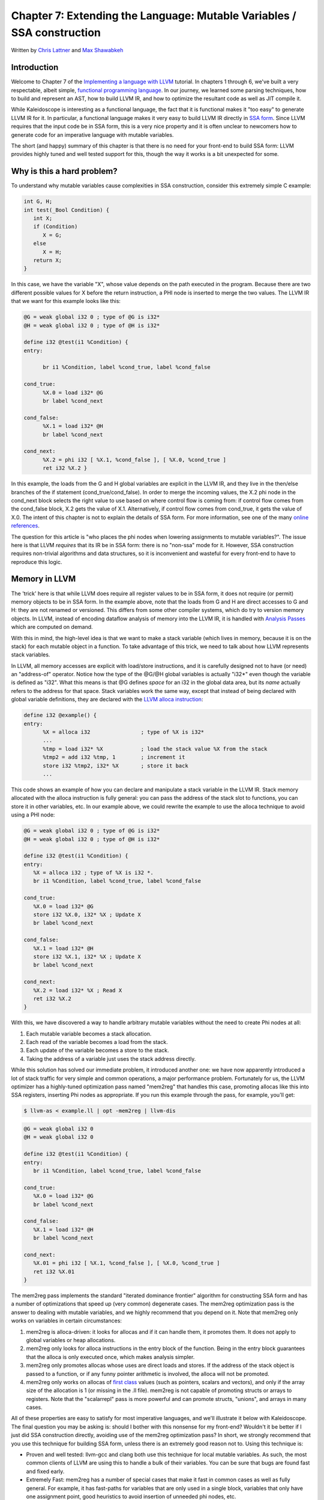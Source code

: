 *******************************************************************************
Chapter 7: Extending the Language: Mutable Variables / SSA construction
*******************************************************************************

Written by `Chris Lattner <mailto:sabre@nondot.org>`_ and `Max
Shawabkeh <http://max99x.com>`_

Introduction
=======================

Welcome to Chapter 7 of the `Implementing a language with
LLVM <http://www.llvm.org/docs/tutorial/index.html>`_ tutorial. In
chapters 1 through 6, we've built a very respectable, albeit simple,
`functional programming
language <http://en.wikipedia.org/wiki/Functional_programming>`_. In our
journey, we learned some parsing techniques, how to build and represent
an AST, how to build LLVM IR, and how to optimize the resultant code as
well as JIT compile it.

While Kaleidoscope is interesting as a functional language, the fact
that it is functional makes it "too easy" to generate LLVM IR for it. In
particular, a functional language makes it very easy to build LLVM IR
directly in `SSA
form <http://en.wikipedia.org/wiki/Static_single_assignment_form>`_.
Since LLVM requires that the input code be in SSA form, this is a very
nice property and it is often unclear to newcomers how to generate code
for an imperative language with mutable variables.

The short (and happy) summary of this chapter is that there is no need
for your front-end to build SSA form: LLVM provides highly tuned and
well tested support for this, though the way it works is a bit
unexpected for some.

Why is this a hard problem?
====================================

To understand why mutable variables cause complexities in SSA
construction, consider this extremely simple C example:


.. code-block:: c

   int G, H;
   int test(_Bool Condition) {
      int X;
      if (Condition)
         X = G;
      else
         X = H;
      return X;
   }



In this case, we have the variable "X", whose value depends on the path
executed in the program. Because there are two different possible values
for X before the return instruction, a PHI node is inserted to merge the
two values. The LLVM IR that we want for this example looks like this:


.. code-block:: llvm

   @G = weak global i32 0 ; type of @G is i32*
   @H = weak global i32 0 ; type of @H is i32*

   define i32 @test(i1 %Condition) {
   entry:

         br i1 %Condition, label %cond_true, label %cond_false

   cond_true:
         %X.0 = load i32* @G
         br label %cond_next

   cond_false:
         %X.1 = load i32* @H
         br label %cond_next

   cond_next:
         %X.2 = phi i32 [ %X.1, %cond_false ], [ %X.0, %cond_true ]
         ret i32 %X.2 }



In this example, the loads from the G and H global variables are
explicit in the LLVM IR, and they live in the then/else branches of the
if statement (cond\_true/cond\_false). In order to merge the incoming
values, the X.2 phi node in the cond\_next block selects the right value
to use based on where control flow is coming from: if control flow comes
from the cond\_false block, X.2 gets the value of X.1. Alternatively, if
control flow comes from cond\_true, it gets the value of X.0. The intent
of this chapter is not to explain the details of SSA form. For more
information, see one of the many `online
references <http://en.wikipedia.org/wiki/Static_single_assignment_form>`_.

The question for this article is "who places the phi nodes when lowering
assignments to mutable variables?". The issue here is that LLVM
*requires* that its IR be in SSA form: there is no "non-ssa" mode for
it. However, SSA construction requires non-trivial algorithms and data
structures, so it is inconvenient and wasteful for every front-end to
have to reproduce this logic.

Memory in LLVM
==========================

The 'trick' here is that while LLVM does require all register values to
be in SSA form, it does not require (or permit) memory objects to be in
SSA form. In the example above, note that the loads from G and H are
direct accesses to G and H: they are not renamed or versioned. This
differs from some other compiler systems, which do try to version memory
objects. In LLVM, instead of encoding dataflow analysis of memory into
the LLVM IR, it is handled with `Analysis
Passes <http://www.llvm.org/docs/WritingAnLLVMPass.html>`_ which are
computed on demand.

With this in mind, the high-level idea is that we want to make a stack
variable (which lives in memory, because it is on the stack) for each
mutable object in a function. To take advantage of this trick, we need
to talk about how LLVM represents stack variables.

In LLVM, all memory accesses are explicit with load/store instructions,
and it is carefully designed not to have (or need) an "address-of"
operator. Notice how the type of the @G/@H global variables is actually
"i32\*" even though the variable is defined as "i32". What this means
is that @G defines *space* for an i32 in the global data area, but its
*name* actually refers to the address for that space. Stack variables
work the same way, except that instead of being declared with global
variable definitions, they are declared with the `LLVM alloca
instruction <http://www.llvm.org/docs/LangRef.html#i_alloca>`_:


.. code-block:: llvm

   define i32 @example() {
   entry:
         %X = alloca i32                ; type of %X is i32*
         ...
         %tmp = load i32* %X            ; load the stack value %X from the stack
         %tmp2 = add i32 %tmp, 1        ; increment it
         store i32 %tmp2, i32* %X       ; store it back
         ...



This code shows an example of how you can declare and manipulate a stack
variable in the LLVM IR. Stack memory allocated with the alloca
instruction is fully general: you can pass the address of the stack slot
to functions, you can store it in other variables, etc. In our example
above, we could rewrite the example to use the alloca technique to avoid
using a PHI node:


.. code-block:: llvm

   @G = weak global i32 0 ; type of @G is i32*
   @H = weak global i32 0 ; type of @H is i32*

   define i32 @test(i1 %Condition) {
   entry:
      %X = alloca i32 ; type of %X is i32 *.
      br i1 %Condition, label %cond_true, label %cond_false

   cond_true:
      %X.0 = load i32* @G
      store i32 %X.0, i32* %X ; Update X
      br label %cond_next

   cond_false:
      %X.1 = load i32* @H
      store i32 %X.1, i32* %X ; Update X
      br label %cond_next

   cond_next:
      %X.2 = load i32* %X ; Read X
      ret i32 %X.2
   }

With this, we have discovered a way to handle arbitrary mutable
variables without the need to create Phi nodes at all:

#.  Each mutable variable becomes a stack allocation.
#.  Each read of the variable becomes a load from the stack.
#.  Each update of the variable becomes a store to the stack.
#.  Taking the address of a variable just uses the stack address directly.

While this solution has solved our immediate problem, it introduced
another one: we have now apparently introduced a lot of stack traffic
for very simple and common operations, a major performance problem.
Fortunately for us, the LLVM optimizer has a highly-tuned optimization
pass named "mem2reg" that handles this case, promoting allocas like this
into SSA registers, inserting Phi nodes as appropriate. If you run this
example through the pass, for example, you'll get:

.. code-block:: bash

    $ llvm-as < example.ll | opt -mem2reg | llvm-dis
.. code-block:: llvm

   @G = weak global i32 0
   @H = weak global i32 0

   define i32 @test(i1 %Condition) {
   entry:
      br i1 %Condition, label %cond_true, label %cond_false

   cond_true:
      %X.0 = load i32* @G
      br label %cond_next

   cond_false:
      %X.1 = load i32* @H
      br label %cond_next

   cond_next:
      %X.01 = phi i32 [ %X.1, %cond_false ], [ %X.0, %cond_true ]
      ret i32 %X.01
   }



The mem2reg pass implements the standard "iterated dominance frontier"
algorithm for constructing SSA form and has a number of optimizations
that speed up (very common) degenerate cases. The mem2reg optimization
pass is the answer to dealing with mutable variables, and we highly
recommend that you depend on it. Note that mem2reg only works on
variables in certain circumstances:

#. mem2reg is alloca-driven: it looks for allocas and if it can handle
   them, it promotes them. It does not apply to global variables or heap
   allocations.

#. mem2reg only looks for alloca instructions in the entry block of the
   function. Being in the entry block guarantees that the alloca is only
   executed once, which makes analysis simpler.

#. mem2reg only promotes allocas whose uses are direct loads and stores.
   If the address of the stack object is passed to a function, or if any
   funny pointer arithmetic is involved, the alloca will not be
   promoted.

#. mem2reg only works on allocas of `first class
   <http://www.llvm.org/docs/LangRef.html#t_classifications>`_
   values (such as pointers, scalars and vectors), and only if the array
   size of the allocation is 1 (or missing in the .ll file). mem2reg is
   not capable of promoting structs or arrays to registers. Note that
   the "scalarrepl" pass is more powerful and can promote structs,
   "unions", and arrays in many cases.

All of these properties are easy to satisfy for most imperative
languages, and we'll illustrate it below with Kaleidoscope. The final
question you may be asking is: should I bother with this nonsense for my
front-end? Wouldn't it be better if I just did SSA construction
directly, avoiding use of the mem2reg optimization pass? In short, we
strongly recommend that you use this technique for building SSA form,
unless there is an extremely good reason not to. Using this technique
is:

-  Proven and well tested: llvm-gcc and clang both use this technique
   for local mutable variables. As such, the most common clients of LLVM
   are using this to handle a bulk of their variables. You can be sure
   that bugs are found fast and fixed early.

-  Extremely Fast: mem2reg has a number of special cases that make it
   fast in common cases as well as fully general. For example, it has
   fast-paths for variables that are only used in a single block,
   variables that only have one assignment point, good heuristics to
   avoid insertion of unneeded phi nodes, etc.

-  Needed for debug info generation: `Debug information in
   LLVM <http://www.llvm.org/docs/SourceLevelDebugging.html>`_ relies on
   having the address of the variable exposed so that debug info can be
   attached to it. This technique dovetails very naturally with this
   style of debug info.

If nothing else, this makes it much easier to get your front-end up and
running, and is very simple to implement. Lets extend Kaleidoscope with
mutable variables now!

--------------

Mutable Variables in Kaleidoscope
==============================================

Now that we know the sort of problem we want to tackle, lets see what
this looks like in the context of our little Kaleidoscope language.
We're going to add two features:

#.  The ability to mutate variables with the '=' operator.
#.  The ability to define new variables.

While the first item is really what this is about, we only have
variables for incoming arguments as well as for induction variables, and
redefining those only goes so far :). Also, the ability to define new
variables is a useful thing regardless of whether you will be mutating
them. Here's a motivating example that shows how we could use these:


.. code-block:: none

   # Define ':' for sequencing: as a low-precedence operator that ignores operands
   # and just returns the RHS.
   def binary : 1 (x y) y;

   # Recursive fib, we could do this before.
   def fib(x)
      if (x < 3) then
         1
      else
         fib(x-1) + fib(x-2)

   # Iterative fib.
   def fibi(x)
      var a = 1, b = 1, c in
      (for i = 3, i < x in
         c = a + b :
         a = b :
         b = c) :
      b

   # Call it.
   fibi(10)



In order to mutate variables, we have to change our existing variables
to use the "alloca trick". Once we have that, we'll add our new
operator, then extend Kaleidoscope to support new variable definitions.

--------------

Adjusting Existing Variables for Mutation
==========================================================

The symbol table in Kaleidoscope is managed at code generation time by
the ``g_named_values`` map. This map currently keeps track of the LLVM
"Value" that holds the double value for the named variable. In order to
support mutation, we need to change this slightly, so that it holds the
*memory location* of the variable in question. Note that this change is
a refactoring: it changes the structure of the code, but does not (by
itself) change the behavior of the compiler. All of these changes are
isolated in the Kaleidoscope code generator.

At this point in Kaleidoscope's development, it only supports variables
for two things: incoming arguments to functions and the induction
variable of 'for' loops. For consistency, we'll allow mutation of these
variables in addition to other user-defined variables. This means that
these will both need memory locations.

To start our transformation of Kaleidoscope, we will need to create the
allocas that we will store in ``g_named_values``. We'll use a helper
function that ensures that the allocas are created in the entry block of
the function:


.. code-block:: python

   # Creates an alloca instruction in the entry block of the function. This is used
   # for mutable variables.
   def CreateEntryBlockAlloca(function, var_name):
      entry = function.get_entry_basic_block()
      builder = Builder.new(entry)
      builder.position_at_beginning(entry) return
      builder.alloca(Type.double(), name=var_name)



This code creates a temporary ``llvm.core.Builder`` that is pointing at
the first instruction of the entry block. It then creates an alloca with
the expected name and returns it. Because all values in Kaleidoscope are
doubles, there is no need to pass in a type to use.

With this in place, the first functionality change we want to make is to
variable references. In our new scheme, variables live on the stack, so
code generating a reference to them actually needs to produce a load
from the stack slot:


.. code-block:: python

   def CodeGen(self):
      if self.name in g_named_values:
         return g_llvm_builder.load(g_named_values[self.name], self.name)
      else:
         raise RuntimeError('Unknown variable name: ' + self.name)

As you can see, this is pretty straightforward. Now we need to update
the things that define the variables to set up the alloca. We'll start
with ``ForExpressionNode.CodeGen`` (see the :ref:`full code listing <code>`
for the unabridged code):

.. code-block:: python

   def CodeGen(self):
      function = g_llvm_builder.basic_block.function

      # Create an alloca for the variable in the entry block.
      alloca = CreateEntryBlockAlloca(function, self.loop_variable)

      # Emit the start code first, without 'variable' in scope.
      start_value = self.start.CodeGen()

      # Store the value into the alloca.
      g_llvm_builder.store(start_value, alloca)
      ...
      # Compute the end condition.
      end_condition = self.end.CodeGen()

      # Reload, increment, and restore the alloca.  This handles the case where
      # the body of the loop mutates the variable.
      cur_value = g_llvm_builder.load(alloca, self.loop_variable)
      next_value = g_llvm_builder.fadd(cur_value, step_value, 'nextvar')
      g_llvm_builder.store(next_value, alloca)

      # Convert condition to a bool by comparing equal to 0.0.
      end_condition_bool = g_llvm_builder.fcmp(
         FCMP_ONE, end_condition, Constant.real(Type.double(), 0), 'loopcond')
      ...





This code is virtually identical to the code `before we allowed mutable
variables <PythonLangImpl5.html#forcodegen>`_. The big difference is
that we no longer have to construct a PHI node, and we use load/store to
access the variable as needed.

To support mutable argument variables, we need to also make allocas for
them. The code for this is also pretty simple:


.. code-block:: python

   class PrototypeNode(object):
      ...
      # Create an alloca for each argument and register the argument in the symbol
      # table so that references to it will succeed.
      def CreateArgumentAllocas(self, function):
         for arg_name, arg in zip(self.args, function.args):
            alloca = CreateEntryBlockAlloca(function, arg_name)
            g_llvm_builder.store(arg, alloca)
            g_named_values[arg_name] = alloca



For each argument, we make an alloca, store the input value to the
function into the alloca, and register the alloca as the memory location
for the argument. This method gets invoked by ``FunctionNode.CodeGen``
right after it sets up the entry block for the function.

The final missing piece is adding the mem2reg pass, which allows us to
get good codegen once again:


.. code-block:: python

   from llvm.passes import (PASS_MEM2REG,
                            PASS_INSTCOMBINE,
                            PASS_REASSOCIATE,
                            PASS_GVN,
                            PASS_SIMPLIFYCFG)
   ...
   def main():
      # Set up the optimizer pipeline. Start with registering info about how the
      # target lays out data structures.
      g_llvm_pass_manager.add(g_llvm_executor.target_data)
      # Promote allocas to registers.
      g_llvm_pass_manager.add(PASS_MEM2REG)
      # Do simple "peephole" optimizations and bit-twiddling optzns.
      g_llvm_pass_manager.add(PASS_INSTCOMBINE)
      # Reassociate expressions.
      g_llvm_pass_manager.add(PASS_REASSOCIATE)

It is interesting to see what the code looks like before and after the
mem2reg optimization runs. For example, this is the before/after code
for our recursive fib function. Before the optimization:

.. code-block:: llvm

   define double @fib(double %x) {
   entry:
      %x1 = alloca double
      store double %x, double* %x1
      %x2 = load double* %x1
      %cmptmp = fcmp ult double %x2, 3.000000e+00
      %booltmp = uitofp i1 %cmptmp to double
      %ifcond = fcmp one double %booltmp, 0.000000e+00
      br i1 %ifcond, label %then, label %else

   then:          ; preds = %entry
      br label %ifcont

   else:          ; preds = %entry
      %x3 = load double* %x1
      %subtmp = fsub double %x3, 1.000000e+00
      %calltmp = call double @fib(double %subtmp)
      %x4 = load double* %x1
      %subtmp5 = fsub double %x4, 2.000000e+00
      %calltmp6 = call double @fib(double %subtmp5)
      %addtmp = fadd double %calltmp, %calltmp6
      br label %ifcont

   ifcont:        ; preds = %else, %then
      %iftmp = phi double [ 1.000000e+00, %then ], [ %addtmp, %else ]
      ret double %iftmp }

Here there is only one variable (x, the input argument) but you can
still see the extremely simple-minded code generation strategy we are
using. In the entry block, an alloca is created, and the initial input
value is stored into it. Each reference to the variable does a reload
from the stack. Also, note that we didn't modify the if/then/else
expression, so it still inserts a PHI node. While we could make an
alloca for it, it is actually easier to create a PHI node for it, so we
still just make the PHI.

Here is the code after the mem2reg pass runs:

.. code-block:: llvm

   define double @fib(double %x) {
   entry:
      %cmptmp = fcmp ult double %x, 3.000000e+00
      %booltmp = uitofp i1 %cmptmp to double
      %ifcond = fcmp one double %booltmp, 0.000000e+00
      br i1 %ifcond, label %then, label %else

   then:
      br label %ifcont

   else:
      %subtmp = fsub double %x, 1.000000e+00
      %calltmp = call double @fib(double %subtmp)
      %subtmp5 = fsub double %x, 2.000000e+00
      %calltmp6 = call double @fib(double %subtmp5) %addtmp = fadd double %calltmp, %calltmp6
      br label %ifcont

   ifcont: ; preds = %else, %then
      %iftmp = phi double [ 1.000000e+00, %then
      ], [ %addtmp, %else ]
      ret double %iftmp
   }



This is a trivial case for mem2reg, since there are no redefinitions of
the variable. The point of showing this is to calm your tension about
inserting such blatent inefficiencies :).

After the rest of the optimizers run, we get:


.. code-block:: llvm

   define double @fib(double %x) {
   entry:
      %cmptmp = fcmp ult double %x, 3.000000e+00
      %booltmp = uitofp i1 %cmptmp to double
      %ifcond = fcmp ueq double %booltmp, 0.000000e+00
      br i1 %ifcond, label %else, label %ifcont

   else:
      %subtmp = fsub double %x, 1.000000e+00
      %calltmp = call double @fib(double %subtmp)
      %subtmp5 = fsub double %x, 2.000000e+00
      %calltmp6 = call double @fib(double %subtmp5)
      %addtmp = fadd double %calltmp, %calltmp6
      ret double %addtmp

   ifcont:
      ret double 1.000000e+00
   }



Here we see that the simplifycfg pass decided to clone the return
instruction into the end of the 'else' block. This allowed it to
eliminate some branches and the PHI node.

Now that all symbol table references are updated to use stack variables,
we'll add the assignment operator.

--------------

New Assignment Operator
=======================================

With our current framework, adding a new assignment operator is really
simple. We will parse it just like any other binary operator, but handle
it internally (instead of allowing the user to define it). The first
step is to set a precedence:


.. code-block:: python

   def main():
      ...
      # Install standard binary operators.
      # 1 is lowest possible precedence. 40 is the highest.
      g_binop_precedence['='] = 2
      g_binop_precedence['<'] = 10
      g_binop_precedence['+'] = 20
      g_binop_precedence['-'] = 20

Now that the parser knows the precedence of the binary operator, it
takes care of all the parsing and AST generation. We just need to
implement codegen for the assignment operator. This looks like:

.. code-block:: python

   class BinaryOperatorExpressionNode(ExpressionNode):
      ...
      def CodeGen(self):
         # A special case for '=' because we don't want to emit the LHS as an
         # expression.
         if self.operator == '=':
            # Assignment requires the LHS to be an identifier.
            if not isinstance(self.left, VariableExpressionNode):
               raise RuntimeError('Destination of "=" must be a variable.')

Unlike the rest of the binary operators, our assignment operator doesn't
follow the "emit LHS, emit RHS, do computation" model. As such, it is
handled as a special case before the other binary operators are handled.
The other strange thing is that it requires the LHS to be a variable. It
is invalid to have ``(x+1) = expr`` -- only things like ``x = expr`` are
allowed.

.. code-block:: python

            # Codegen the RHS.
            value = self.right.CodeGen()

            # Look up the name.
            variable = g_named_values[self.left.name]

            # Store the value and return it.
            g_llvm_builder.store(value, variable)

            return value
   ...





Once we have the variable, CodeGening the assignment is straightforward:
we emit the RHS of the assignment, create a store, and return the
computed value. Returning a value allows for chained assignments like
``X = (Y = Z)``.

Now that we have an assignment operator, we can mutate loop variables
and arguments. For example, we can now run code like this:


.. code-block:: none

   # Function to print a double.
   extern printd(x)

   # Define ':' for sequencing: as a low-precedence operator that ignores operands
   # and just returns the RHS.
   def binary : 1 (x y) y

   def test(x)
      printd(x) :
      x = 4 :
      printd(x)

   test(123)



When run, this example prints "123" and then "4", showing that we did
actually mutate the value! Okay, we have now officially implemented our
goal: getting this to work requires SSA construction in the general
case. However, to be really useful, we want the ability to define our
own local variables. Let's add this next!

--------------

User-defined Local Variables
===========================================

Adding var/in is just like any other other extensions we made to
Kaleidoscope: we extend the lexer, the parser, the AST and the code
generator. The first step for adding our new 'var/in' construct is to
extend the lexer. As before, this is pretty trivial, the code looks like
this:


.. code-block:: python

   ...
   class UnaryToken(object):
      pass
   class VarToken(object):
      pass
   ...
   def Tokenize(string):
      ...
         elif identifier == 'unary':
            yield UnaryToken()
         elif identifier == 'var':
            yield VarToken()
         else:
            yield IdentifierToken(identifier)



The next step is to define the AST node that we will construct. For
var/in, it looks like this:


.. code-block:: python

   # Expression class for var/in.
   class VarExpressionNode(ExpressionNode):

      def __init__(self, variables, body):
         self.variables = variables
         self.body = body

      def CodeGen(self):
         ...



var/in allows a list of names to be defined all at once, and each name
can optionally have an initializer value. As such, we capture this
information in the variables list. Also, var/in has a body, this body is
allowed to access the variables defined by the var/in.

With this in place, we can define the parser pieces. The first thing we
do is add it as a primary expression:


.. code-block:: python

   # primary ::=
   # dentifierexpr | numberexpr | parenexpr | ifexpr | forexpr | varexpr
   def ParsePrimary(self):
      if isinstance(self.current, IdentifierToken):
         return self.ParseIdentifierExpr()
      elif isinstance(self.current, NumberToken):
         return self.ParseNumberExpr()
      elif isinstance(self.current, IfToken):
         return self.ParseIfExpr()
      elif isinstance(self.current, ForToken):
         return self.ParseForExpr()
      elif isinstance(self.current, VarToken):
         return self.ParseVarExpr()
      elif self.current == CharacterToken('('):
         return self.ParseParenExpr()
      else:
         raise RuntimeError('Unknown token when expecting an expression.')



Next we define ParseVarExpr:


.. code-block:: python

   # varexpr ::= 'var' (identifier ('=' expression)?)+ 'in' expression
   def ParseVarExpr(self):
      self.Next()  # eat 'var'.

      variables = {}

      # At least one variable name is required.
      if not isinstance(self.current, IdentifierToken):
         raise RuntimeError('Expected identifier after "var".')


   #The first part of this code parses the list of identifier/expr pairs
   #into the local variables list.

      while True:
         var_name = self.current.name
         self.Next()  # eat the identifier.

         # Read the optional initializer.
         if self.current == CharacterToken('='):
            self.Next()  # eat '='.
            variables[var_name] = self.ParseExpression()
         else:
            variables[var_name] = None

         # End of var list, exit loop.
         if self.current != CharacterToken(','):
            break
         self.Next()  # eat ','.

         if not isinstance(self.current, IdentifierToken):
            raise RuntimeError('Expected identifier after "," in a var expression.')


   # Once all the variables are parsed, we then parse the body and create the
   # AST node:


      # At this point, we have to have 'in'.
      if not isinstance(self.current, InToken):
         raise RuntimeError('Expected "in" keyword after "var".')
      self.Next()  # eat 'in'.

      body = self.ParseExpression()

      return VarExpressionNode(variables, body)





Now that we can parse and represent the code, we need to support
emission of LLVM IR for it. This code starts out with:


.. code-block:: python

   class VarExpressionNode(ExpressionNode):
      ...
      def CodeGen(self):
         old_bindings = {}
         function = g_llvm_builder.basic_block.function

         # Register all variables and emit their initializer.
         for var_name, var_expression in self.variables.iteritems():
            # Emit the initializer before adding the variable to scope, this prevents
            # the initializer from referencing the variable itself, and permits stuff
            # like this:
            #  var a = 1 in
            #    var a = a in ...   # refers to outer 'a'.
            if var_expression is not None:
               var_value = var_expression.CodeGen()
            else:
               var_value = Constant.real(Type.double(), 0)

            alloca = CreateEntryBlockAlloca(function, var_name)
            g_llvm_builder.store(var_value, alloca)

            # Remember the old variable binding so that we can restore the binding
            # when we unrecurse.
            old_bindings[var_name] = g_named_values.get(var_name, None)

            # Remember this binding.
            g_named_values[var_name] = alloca





Basically it loops over all the variables, installing them one at a
time. For each variable we put into the symbol table, we remember the
previous value that we replace in ``old_bindings``.

There are more comments here than code. The basic idea is that we emit
the initializer, create the alloca, then update the symbol table to
point to it. Once all the variables are installed in the symbol table,
we evaluate the body of the var/in expression:


.. code-block:: python

   # Codegen the body, now that all vars are in scope.
   body = self.body.CodeGen()



Finally, before returning, we restore the previous variable bindings:


.. code-block:: python

   # Pop all our variables from scope.
   for var_name in self.variables:
      if old_bindings[var_name] is not None:
         g_named_values[var_name] = old_bindings[var_name]
      else:
         del g_named_values[var_name]

   # Return the body computation.
   return body





The end result of all of this is that we get properly scoped variable
definitions, and we even (trivially) allow mutation of them :).

With this, we completed what we set out to do. Our nice iterative fib
example from the intro compiles and runs just fine. The mem2reg pass
optimizes all of our stack variables into SSA registers, inserting PHI
nodes where needed, and our front-end remains simple: no "iterated
dominance frontier" computation anywhere in sight.

--------------

.. _code:

Full Code Listing
===========================

Here is the complete code listing for our running example, enhanced with
mutable variables and var/in support:


.. code-block:: python

   #!/usr/bin/env python

   import re
   from llvm.core import Module, Constant, Type, Function, Builder
   from llvm.ee import ExecutionEngine, TargetData
   from llvm.passes import FunctionPassManager

   from llvm.core import FCMP_ULT, FCMP_ONE
   from llvm.passes import(PASS_MEM2REG,
                           PASS_INSTCOMBINE,
                           PASS_REASSOCIATE,
                           PASS_GVN,
                           PASS_SIMPLIFYCFG)

Globals
-------

.. code-block:: python

   # The LLVM module, which holds all the IR code.
   g_llvm_module = Module.new('my cool jit')

   # The LLVM instruction builder. Created whenever a new function is entered.
   g_llvm_builder = None

   # A dictionary that keeps track of which values are defined in the current scope
   # and what their LLVM representation is.
   g_named_values = {}

   # The function optimization passes manager.
   g_llvm_pass_manager = FunctionPassManager.new(g_llvm_module)

   # The LLVM execution engine.
   g_llvm_executor = ExecutionEngine.new(g_llvm_module)

   # The binary operator precedence chart.
   g_binop_precedence = {}

   # Creates an alloca instruction in the entry block of the function. This is used
   # for mutable variables.
   def CreateEntryBlockAlloca(function, var_name):
      entry = function.get_entry_basic_block()
      builder = Builder.new(entry)
      builder.position_at_beginning(entry)
      return builder.alloca(Type.double(), name=var_name)

Lexer
-----

.. code-block:: python

   # The lexer yields one of these types for each token.
   class EOFToken(object):
      pass
   class DefToken(object):
      pass
   class ExternToken(object):
      pass
   class IfToken(object):
      pass
   class ThenToken(object):
      pass
   class ElseToken(object):
      pass
   class ForToken(object):
      pass
   class InToken(object):
      pass
   class BinaryToken(object):
      pass
   class UnaryToken(object):
      pass
   class VarToken(object):
      pass

   class IdentifierToken(object):
      def __init__(self, name):
         self.name = name

   class NumberToken(object):
      def __init__(self, value):
         self.value = value

   class CharacterToken(object):
      def __init__(self, char):
         self.char = char
      def __eq__(self, other):
         return isinstance(other, CharacterToken) and self.char == other.char
      def __ne__(self, other):
         return not self == other

   # Regular expressions that tokens and comments of our language.
   REGEX_NUMBER = re.compile('[0-9]+(?:\.[0-9]+)?')
   REGEX_IDENTIFIER = re.compile('[a-zA-Z][a-zA-Z0-9] *')
   REGEX_COMMENT = re.compile('#.*')

   def Tokenize(string):
      while string:
         # Skip whitespace.
         if string[0].isspace():
            string = string[1:]
            continue

         # Run regexes.
         comment_match = REGEX_COMMENT.match(string)
         number_match = REGEX_NUMBER.match(string)
         identifier_match = REGEX_IDENTIFIER.match(string)

         # Check if any of the regexes matched and yield the appropriate result.
         if comment_match:
            comment = comment_match.group(0)
            string = string[len(comment):]
         elif number_match:
            number = number_match.group(0)
            yield NumberToken(float(number))
            string = string[len(number):]
         elif identifier_match:
            identifier = identifier_match.group(0)
            # Check if we matched a keyword.
            if identifier == 'def':
               yield DefToken()
            elif identifier == 'extern':
               yield ExternToken()
            elif identifier == 'if':
               yield IfToken()
            elif identifier == 'then':
               yield ThenToken()
            elif identifier == 'else':
               yield ElseToken()
            elif identifier == 'for':
               yield ForToken()
            elif identifier == 'in':
               yield InToken()
            elif identifier == 'binary':
               yield BinaryToken()
            elif identifier == 'unary':
               yield UnaryToken()
            elif identifier == 'var':
               yield VarToken()
            else:
               yield IdentifierToken(identifier)
            string = string[len(identifier):]
         else:
            # Yield the ASCII value of the unknown character.
            yield CharacterToken(string[0])
            string = string[1:]

      yield EOFToken()

Abstract Syntax Tree (aka Parse Tree)
-------------------------------------

.. code-block:: python

   # Base class for all expression nodes.
   class ExpressionNode(object):
      pass

   # Expression class for numeric literals like "1.0".
   class NumberExpressionNode(ExpressionNode):

      def __init__(self, value):
         self.value = value

      def CodeGen(self):
         return Constant.real(Type.double(), self.value)

   # Expression class for referencing a variable, like "a".
   class VariableExpressionNode(ExpressionNode):

      def __init__(self, name):
         self.name = name

      def CodeGen(self):
         if self.name in g_named_values:
            return g_llvm_builder.load(g_named_values[self.name], self.name)
         else:
            raise RuntimeError('Unknown variable name: ' + self.name)

   # Expression class for a binary operator.
   class BinaryOperatorExpressionNode(ExpressionNode):

      def __init__(self, operator, left, right):
         self.operator = operator
         self.left = left
         self.right = right

      def CodeGen(self):
         # A special case for '=' because we don't want to emit the LHS as an # expression.
         if self.operator == '=':
            # Assignment requires the LHS to be an identifier.
            if not isinstance(self.left, VariableExpressionNode):
               raise RuntimeError('Destination of "=" must be a variable.')

            # Codegen the RHS.
            value = self.right.CodeGen()

            # Look up the name.
            variable = g_named_values[self.left.name]

            # Store the value and return it.
            g_llvm_builder.store(value, variable)

            return value

      left = self.left.CodeGen()
      right = self.right.CodeGen()

      if self.operator == '+':
         return g_llvm_builder.fadd(left, right, 'addtmp')
      elif self.operator == '-':
         return g_llvm_builder.fsub(left, right, 'subtmp')
      elif self.operator == '*':
         return g_llvm_builder.fmul(left, right, 'multmp')
      elif self.operator == '<':
         result = g_llvm_builder.fcmp(FCMP_ULT, left, right, 'cmptmp')
         # Convert bool 0 or 1 to double 0.0 or 1.0.
         return g_llvm_builder.uitofp(result, Type.double(), 'booltmp')
      else:
         function = g_llvm_module.get_function_named('binary' + self.operator)
         return g_llvm_builder.call(function, [left, right], 'binop')

   # Expression class for function calls.
   class CallExpressionNode(ExpressionNode):

      def __init__(self, callee, args):
         self.callee = callee
         self.args = args

      def CodeGen(self):
         # Look up the name in the global module table.
         callee = g_llvm_module.get_function_named(self.callee)

         # Check for argument mismatch error.
         if len(callee.args) != len(self.args):
            raise RuntimeError('Incorrect number of arguments passed.')

         arg_values = [i.CodeGen() for i in self.args]

         return g_llvm_builder.call(callee, arg_values, 'calltmp')

   # Expression class for if/then/else.
   class IfExpressionNode(ExpressionNode):

      def __init__(self, condition, then_branch, else_branch):
         self.condition = condition
         self.then_branch = then_branch
         self.else_branch = else_branch

      def CodeGen(self):
         condition = self.condition.CodeGen()

         # Convert condition to a bool by comparing equal to 0.0.
         condition_bool = g_llvm_builder.fcmp(
            FCMP_ONE, condition, Constant.real(Type.double(), 0), 'ifcond')

         function = g_llvm_builder.basic_block.function

         # Create blocks for the then and else cases. Insert the 'then' block at the
         # end of the function.
         then_block = function.append_basic_block('then')
         else_block = function.append_basic_block('else')
         merge_block = function.append_basic_block('ifcont')

         g_llvm_builder.cbranch(condition_bool, then_block, else_block)

         # Emit then value.
         g_llvm_builder.position_at_end(then_block)
         then_value = self.then_branch.CodeGen()
         g_llvm_builder.branch(merge_block)

         # Codegen of 'Then' can change the current block; update then_block for the
         # PHI node.
         then_block = g_llvm_builder.basic_block

         # Emit else block.
         g_llvm_builder.position_at_end(else_block)
         else_value = self.else_branch.CodeGen()
         g_llvm_builder.branch(merge_block)

         # Codegen of 'Else' can change the current block, update else_block for the
         # PHI node.
         else_block = g_llvm_builder.basic_block

         # Emit merge block.
         g_llvm_builder.position_at_end(merge_block)
         phi = g_llvm_builder.phi(Type.double(), 'iftmp')
         phi.add_incoming(then_value, then_block)
         phi.add_incoming(else_value, else_block)

         return phi

   # Expression class for for/in.
   class ForExpressionNode(ExpressionNode):

      def __init__(self, loop_variable, start, end, step, body):
         self.loop_variable = loop_variable
         self.start = start
         self.end = end
         self.step = step
         self.body = body

      def CodeGen(self):
         # Output this as:
         #   var = alloca double
         #   ...
         #   start = startexpr
         #   store start -> var
         #   goto loop
         # loop:
         #   ...
         #   bodyexpr
         #   ...
         # loopend:
         #   step = stepexpr
         #   endcond = endexpr
         #
         #   curvar = load var
         #   nextvar = curvar + step
         #   store nextvar -> var
         #   br endcond, loop, endloop
         # outloop:

         function = g_llvm_builder.basic_block.function

         # Create an alloca for the variable in the entry block.
         alloca = CreateEntryBlockAlloca(function, self.loop_variable)

         # Emit the start code first, without 'variable' in scope.
         start_value = self.start.CodeGen()

         # Store the value into the alloca.
         g_llvm_builder.store(start_value, alloca)

         # Make the new basic block for the loop, inserting after current block.
         loop_block = function.append_basic_block('loop')

         # Insert an explicit fall through from the current block to the loop_block.
         g_llvm_builder.branch(loop_block)

         # Start insertion in loop_block.
         g_llvm_builder.position_at_end(loop_block)

         # Within the loop, the variable is defined equal to the alloca.  If it
         # shadows an existing variable, we have to restore it, so save it now.
         old_value = g_named_values.get(self.loop_variable, None)
         g_named_values[self.loop_variable] = alloca

         # Emit the body of the loop.  This, like any other expr, can change the
         # current BB.  Note that we ignore the value computed by the body.
         self.body.CodeGen()

         # Emit the step value.
         if self.step:
            step_value = self.step.CodeGen()
         else:
            # If not specified, use 1.0.
            step_value = Constant.real(Type.double(), 1)

         # Compute the end condition.
         end_condition = self.end.CodeGen()

         # Reload, increment, and restore the alloca.  This handles the case where
         # the body of the loop mutates the variable.
         cur_value = g_llvm_builder.load(alloca, self.loop_variable)
         next_value = g_llvm_builder.fadd(cur_value, step_value, 'nextvar')
         g_llvm_builder.store(next_value, alloca)

         # Convert condition to a bool by comparing equal to 0.0.
         end_condition_bool = g_llvm_builder.fcmp(
            FCMP_ONE, end_condition, Constant.real(Type.double(), 0), 'loopcond')

         # Create the "after loop" block and insert it.
         after_block = function.append_basic_block('afterloop')

         # Insert the conditional branch into the end of loop_block.
         g_llvm_builder.cbranch(end_condition_bool, loop_block, after_block)

         # Any new code will be inserted in after_block.
         g_llvm_builder.position_at_end(after_block)

         # Restore the unshadowed variable.
         if old_value is not None:
            g_named_values[self.loop_variable] = old_value
         else:
            del g_named_values[self.loop_variable]

         # for expr always returns 0.0.
         return Constant.real(Type.double(), 0)

   # Expression class for a unary operator.
   class UnaryExpressionNode(ExpressionNode):

      def __init__(self, operator, operand):
         self.operator = operator
         self.operand = operand

      def CodeGen(self):
         operand = self.operand.CodeGen()
         function = g_llvm_module.get_function_named('unary' + self.operator)
         return g_llvm_builder.call(function, [operand], 'unop')

   # Expression class for var/in.
   class VarExpressionNode(ExpressionNode):

      def __init__(self, variables, body):
         self.variables = variables
         self.body = body

      def CodeGen(self):
         old_bindings = {}
         function = g_llvm_builder.basic_block.function

         # Register all variables and emit their initializer.
         for var_name, var_expression in self.variables.iteritems():
            # Emit the initializer before adding the variable to scope, this prevents
            # the initializer from referencing the variable itself, and permits stuff
            # like this:
            #  var a = 1 in
            #    var a = a in ...   # refers to outer 'a'.
            if var_expression is not None:
               var_value = var_expression.CodeGen()
            else:
               var_value = Constant.real(Type.double(), 0)

            alloca = CreateEntryBlockAlloca(function, var_name)
            g_llvm_builder.store(var_value, alloca)

            # Remember the old variable binding so that we can restore the binding
            # when we unrecurse.
            old_bindings[var_name] = g_named_values.get(var_name, None)

            # Remember this binding.
            g_named_values[var_name] = alloca

         # Codegen the body, now that all vars are in scope.
         body = self.body.CodeGen()

         # Pop all our variables from scope.
         for var_name in self.variables:
            if old_bindings[var_name] is not None:
               g_named_values[var_name] = old_bindings[var_name]
            else:
               del g_named_values[var_name]

         # Return the body computation.
         return body

   # This class represents the "prototype" for a function, which captures its name,
   # and its argument names (thus implicitly the number of arguments the function
   # takes), as well as if it is an operator.
   class PrototypeNode(object):

      def __init__(self, name, args, is_operator=False, precedence=0):
         self.name = name
         self.args = args
         self.is_operator = is_operator
         self.precedence = precedence

      def IsBinaryOp(self):
         return self.is_operator and len(self.args) == 2

      def GetOperatorName(self):
         assert self.is_operator
         return self.name[-1]

      def CodeGen(self):
         # Make the function type, eg. double(double,double).
         funct_type = Type.function(
            Type.double(), [Type.double()] * len(self.args), False)

         function = Function.new(g_llvm_module, funct_type, self.name)

         # If the name conflicted, there was already something with the same name.
         # If it has a body, don't allow redefinition or reextern.
         if function.name != self.name:
            function.delete()
            function = g_llvm_module.get_function_named(self.name)

            # If the function already has a body, reject this.
            if not function.is_declaration:
               raise RuntimeError('Redefinition of function.')

            # If the function took a different number of args, reject.
            if len(function.args) != len(self.args):
               raise RuntimeError('Redeclaration of a function with different number '
                                  'of args.')

      # Set names for all arguments and add them to the variables symbol table.
      for arg, arg_name in zip(function.args, self.args):
         arg.name = arg_name

      return function

      # Create an alloca for each argument and register the argument in the symbol
      # table so that references to it will succeed.
      def CreateArgumentAllocas(self, function):
         for arg_name, arg in zip(self.args, function.args):
            alloca = CreateEntryBlockAlloca(function, arg_name)
            g_llvm_builder.store(arg, alloca)
            g_named_values[arg_name] = alloca

   # This class represents a function definition itself.
   class FunctionNode(object):

      def __init__(self, prototype, body):
         self.prototype = prototype
         self.body = body

      def CodeGen(self):
         # Clear scope.
         g_named_values.clear()

         # Create a function object.
         function = self.prototype.CodeGen()

         # If this is a binary operator, install its precedence.
         if self.prototype.IsBinaryOp():
            operator = self.prototype.GetOperatorName()
            g_binop_precedence[operator] = self.prototype.precedence

         # Create a new basic block to start insertion into.
         block = function.append_basic_block('entry')
         global g_llvm_builder
         g_llvm_builder = Builder.new(block)

         # Add all arguments to the symbol table and create their allocas.
         self.prototype.CreateArgumentAllocas(function)

         # Finish off the function.
         try:
            return_value = self.body.CodeGen()
            g_llvm_builder.ret(return_value)

            # Validate the generated code, checking for consistency.
            function.verify()

            # Optimize the function.
            g_llvm_pass_manager.run(function)
         except:
            function.delete()
            if self.prototype.IsBinaryOp():
               del g_binop_precedence[self.prototype.GetOperatorName()]
            raise

         return function

Parser
------

.. code-block:: python

   class Parser(object):

      def __init__(self, tokens):
         self.tokens = tokens
         self.Next()

      # Provide a simple token buffer. Parser.current is the current token the
      # parser is looking at. Parser.Next() reads another token from the lexer and
      # updates Parser.current with its results.
      def Next(self):
         self.current = self.tokens.next()

      # Gets the precedence of the current token, or -1 if the token is not a binary
      # operator.
      def GetCurrentTokenPrecedence(self):
         if isinstance(self.current, CharacterToken):
            return g_binop_precedence.get(self.current.char, -1)
         else:
            return -1

      # identifierexpr ::= identifier | identifier '(' expression* ')'
      def ParseIdentifierExpr(self):
         identifier_name = self.current.name
         self.Next()  # eat identifier.

         if self.current != CharacterToken('('):  # Simple variable reference.
            return VariableExpressionNode(identifier_name)

         # Call.
         self.Next()  # eat '('.
         args = []
         if self.current != CharacterToken(')'):
            while True:
               args.append(self.ParseExpression())
               if self.current == CharacterToken(')'):
                  break
               elif self.current != CharacterToken(','):
                  raise RuntimeError('Expected ")" or "," in argument list.')
               self.Next()

         self.Next()  # eat ')'.
         return CallExpressionNode(identifier_name, args)

      # numberexpr ::= number
      def ParseNumberExpr(self):
         result = NumberExpressionNode(self.current.value)
         self.Next()  # consume the number.
         return result

      # parenexpr ::= '(' expression ')'
      def ParseParenExpr(self):
         self.Next()  # eat '('.

         contents = self.ParseExpression()

         if self.current != CharacterToken(')'):
            raise RuntimeError('Expected ")".')
         self.Next()  # eat ')'.

         return contents

      # ifexpr ::= 'if' expression 'then' expression 'else' expression
      def ParseIfExpr(self):
         self.Next()  # eat the if.

         # condition.
         condition = self.ParseExpression()

         if not isinstance(self.current, ThenToken):
            raise RuntimeError('Expected "then".')
         self.Next()  # eat the then.

         then_branch = self.ParseExpression()

         if not isinstance(self.current, ElseToken):
            raise RuntimeError('Expected "else".')
         self.Next()  # eat the else.

         else_branch = self.ParseExpression()

         return IfExpressionNode(condition, then_branch, else_branch)

      # forexpr ::= 'for' identifier '=' expr ',' expr (',' expr)? 'in' expression
      def ParseForExpr(self):
         self.Next()  # eat the for.

         if not isinstance(self.current, IdentifierToken):
            raise RuntimeError('Expected identifier after for.')

         loop_variable = self.current.name
         self.Next()  # eat the identifier.

         if self.current != CharacterToken('='):
            raise RuntimeError('Expected "=" after for variable.')
         self.Next()  # eat the '='.

         start = self.ParseExpression()

         if self.current != CharacterToken(','):
            raise RuntimeError('Expected "," after for start value.')
         self.Next()  # eat the ','.

         end = self.ParseExpression()

         # The step value is optional.
         if self.current == CharacterToken(','):
            self.Next()  # eat the ','.
            step = self.ParseExpression()
         else:
            step = None

         if not isinstance(self.current, InToken):
            raise RuntimeError('Expected "in" after for variable specification.')
         self.Next()  # eat 'in'.

         body = self.ParseExpression()

         return ForExpressionNode(loop_variable, start, end, step, body)

      # varexpr ::= 'var' (identifier ('=' expression)?)+ 'in' expression
      def ParseVarExpr(self):
         self.Next()  # eat 'var'.

         variables = {}

         # At least one variable name is required.
         if not isinstance(self.current, IdentifierToken):
            raise RuntimeError('Expected identifier after "var".')

         while True:
            var_name = self.current.name
            self.Next()  # eat the identifier.

            # Read the optional initializer.
            if self.current == CharacterToken('='):
               self.Next()  # eat '='.
               variables[var_name] = self.ParseExpression()
            else:
               variables[var_name] = None

            # End of var list, exit loop.
            if self.current != CharacterToken(','):
               break
            self.Next()  # eat ','.

            if not isinstance(self.current, IdentifierToken):
               raise RuntimeError('Expected identifier after "," in a var expression.')

         # At this point, we have to have 'in'.
         if not isinstance(self.current, InToken):
            raise RuntimeError('Expected "in" keyword after "var".')
         self.Next()  # eat 'in'.

         body = self.ParseExpression()

         return VarExpressionNode(variables, body)

      # primary ::=
      # dentifierexpr | numberexpr | parenexpr | ifexpr | forexpr | varexpr
      def ParsePrimary(self):
         if isinstance(self.current, IdentifierToken):
            return self.ParseIdentifierExpr()
         elif isinstance(self.current, NumberToken):
            return self.ParseNumberExpr()
         elif isinstance(self.current, IfToken):
            return self.ParseIfExpr()
         elif isinstance(self.current, ForToken):
            return self.ParseForExpr()
         elif isinstance(self.current, VarToken):
            return self.ParseVarExpr()
         elif self.current == CharacterToken('('):
            return self.ParseParenExpr()
         else:
            raise RuntimeError('Unknown token when expecting an expression.')

      # unary ::= primary | unary_operator unary
      def ParseUnary(self):
         # If the current token is not an operator, it must be a primary expression.
         if (not isinstance(self.current, CharacterToken) or
               self.current in [CharacterToken('('), CharacterToken(',')]):
            return self.ParsePrimary()

         # If this is a unary operator, read it.
         operator = self.current.char
         self.Next()  # eat the operator.
         return UnaryExpressionNode(operator, self.ParseUnary())

      # binoprhs ::= (binary_operator unary)*
      def ParseBinOpRHS(self, left, left_precedence):
         # If this is a binary operator, find its precedence.
         while True:
            precedence = self.GetCurrentTokenPrecedence()

            # If this is a binary operator that binds at least as tightly as the
            # current one, consume it; otherwise we are done.
            if precedence < left_precedence:
               return left

            binary_operator = self.current.char
            self.Next()  # eat the operator.

            # Parse the unary expression after the binary operator.
            right = self.ParseUnary()

            # If binary_operator binds less tightly with right than the operator after
            # right, let the pending operator take right as its left.
            next_precedence = self.GetCurrentTokenPrecedence()
            if precedence < next_precedence:
               right = self.ParseBinOpRHS(right, precedence + 1)

            # Merge left/right.
            left = BinaryOperatorExpressionNode(binary_operator, left, right)

      # expression ::= unary binoprhs
      def ParseExpression(self):
         left = self.ParseUnary()
         return self.ParseBinOpRHS(left, 0)

      # prototype
      #   ::= id '(' id* ')'
      #   ::= binary LETTER number? (id, id)
      #   ::= unary LETTER (id)
      def ParsePrototype(self):
         precedence = None
         if isinstance(self.current, IdentifierToken):
            kind = 'normal'
            function_name = self.current.name
            self.Next() #  eat function name.
         elif isinstance(self.current, UnaryToken):
            kind = 'unary'
            self.Next() #  eat 'unary'.
            if not isinstance(self.current, CharacterToken):
               raise RuntimeError('Expected an operator after "unary".')
            function_name = 'unary' + self.current.char
            self.Next() # eat the operator.
         elif isinstance(self.current, BinaryToken):
            kind = 'binary'
            self.Next() #  eat 'binary'.
            if not isinstance(self.current, CharacterToken):
               raise RuntimeError('Expected an operator after "binary".')
            function_name = 'binary' + self.current.char
            self.Next() # eat the operator.
            if isinstance(self.current, NumberToken):
               if not 1 <= self.current.value <= 100:
                  raise RuntimeError('Invalid precedence: must be in range [1, 100].')
               precedence = self.current.value
               self.Next()  # eat the precedence.
         else:
            raise RuntimeError('Expected function name, "unary" or "binary" in '
                               'prototype.')

         if self.current != CharacterToken('('):
            raise RuntimeError('Expected "(" in prototype.')
         self.Next()  # eat '('.

         arg_names = []
         while isinstance(self.current, IdentifierToken):
            arg_names.append(self.current.name)
            self.Next()

         if self.current != CharacterToken(')'):
            raise RuntimeError('Expected ")" in prototype.')

         # Success.
         self.Next()  # eat ')'.

         if kind == 'unary' and len(arg_names) != 1:
            raise RuntimeError('Invalid number of arguments for a unary operator.')
         elif kind == 'binary' and len(arg_names) != 2:
            raise RuntimeError('Invalid number of arguments for a binary operator.')

         return PrototypeNode(function_name, arg_names, kind != 'normal', precedence)

      # definition ::= 'def' prototype expression
      def ParseDefinition(self):
         self.Next()  # eat def.
         proto = self.ParsePrototype()
         body = self.ParseExpression()
         return FunctionNode(proto, body)

      # toplevelexpr ::= expression
      def ParseTopLevelExpr(self):
         proto = PrototypeNode('', [])
         return FunctionNode(proto, self.ParseExpression())

      # external ::= 'extern' prototype
      def ParseExtern(self):
         self.Next()  # eat extern.
         return self.ParsePrototype()

      # Top-Level parsing
      def HandleDefinition(self):
         self.Handle(self.ParseDefinition, 'Read a function definition:')

      def HandleExtern(self):
         self.Handle(self.ParseExtern, 'Read an extern:')

      def HandleTopLevelExpression(self):
         try:
            function = self.ParseTopLevelExpr().CodeGen()
            result = g_llvm_executor.run_function(function, [])
            print 'Evaluated to:', result.as_real(Type.double())
         except Exception, e:
            raise#print 'Error:', e
            try:
               self.Next()  # Skip for error recovery.
            except:
               pass

      def Handle(self, function, message):
         try:
            print message, function().CodeGen()
         except Exception, e:
            raise#print 'Error:', e
            try:
               self.Next()  # Skip for error recovery.
            except:
               pass

Main driver code.
-----------------

.. code-block:: python

   def main():
      # Set up the optimizer pipeline. Start with registering info about how the
      # target lays out data structures.
      g_llvm_pass_manager.add(g_llvm_executor.target_data)
      # Promote allocas to registers.
      g_llvm_pass_manager.add(PASS_MEM2REG)
      # Do simple "peephole" optimizations and bit-twiddling optzns.
      g_llvm_pass_manager.add(PASS_INSTCOMBINE)
      # Reassociate expressions.
      g_llvm_pass_manager.add(PASS_REASSOCIATE)
      # Eliminate Common SubExpressions.
      g_llvm_pass_manager.add(PASS_GVN)
      # Simplify the control flow graph (deleting unreachable blocks, etc).
      g_llvm_pass_manager.add(PASS_SIMPLIFYCFG)

      g_llvm_pass_manager.initialize()

      # Install standard binary operators.
      # 1 is lowest possible precedence. 40 is the highest.
      g_binop_precedence['='] = 2
      g_binop_precedence['<'] = 10
      g_binop_precedence['+'] = 20
      g_binop_precedence['-'] = 20
      g_binop_precedence['*'] = 40

      # Run the main "interpreter loop".
      while True:
         print 'ready<',
         try:
            raw = raw_input()
         except KeyboardInterrupt:
            break

         parser = Parser(Tokenize(raw))
         while True:
            # top ::= definition | external | expression | EOF
            if isinstance(parser.current, EOFToken):
               break
            if isinstance(parser.current, DefToken):
               parser.HandleDefinition()
            elif isinstance(parser.current, ExternToken):
               parser.HandleExtern()
            else:
               parser.HandleTopLevelExpression()

      # Print out all of the generated code.
      print '', g_llvm_module

   if __name__ ==  '__main__':
      main()
